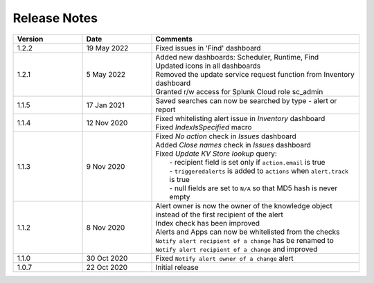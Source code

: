 Release Notes
=============

.. list-table::
   :widths: 20 20 60
   :header-rows: 1

   * - Version
     - Date
     - Comments
   * - 1.2.2
     - 19 May 2022
     - | Fixed issues in 'Find' dashboard
   * - 1.2.1
     - 5 May 2022
     - | Added new dashboards: Scheduler, Runtime, Find
       | Updated icons in all dashboards
       | Removed the update service request function from Inventory dashboard
       | Granted r/w access for Splunk Cloud role sc_admin
   * - 1.1.5
     - 17 Jan 2021
     - | Saved searches can now be searched by type - alert or report
   * - 1.1.4
     - 12 Nov 2020
     - | Fixed whitelisting alert issue in *Inventory* dashboard
       | Fixed *IndexIsSpecified* macro
   * - 1.1.3
     - 9 Nov 2020
     - | Fixed *No action* check in *Issues* dashboard
       | Added *Close names* check in *Issues* dashboard
       | Fixed *Update KV Store lookup* query:
       |  - recipient field is set only if ``action.email`` is true
       |  - ``triggeredalerts`` is added to ``actions`` when ``alert.track`` is true
       |  - null fields are set to ``N/A`` so that MD5 hash is never empty
   * - 1.1.2
     - 8 Nov 2020
     - | Alert owner is now the owner of the knowledge object instead of the first recipient of the alert
       | Index check has been improved
       | Alerts and Apps can now be whitelisted from the checks
       | ``Notify alert recipient of a change`` has be renamed to ``Notify alert recipient of a change`` and improved
   * - 1.1.0
     - 30 Oct 2020
     - Fixed ``Notify alert owner of a change`` alert
   * - 1.0.7
     - 22 Oct 2020
     - Initial release

